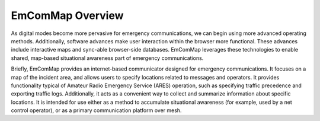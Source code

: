 =================
EmComMap Overview
=================

As digital modes become more pervasive for emergency communications, we can begin using more
advanced operating methods. Additionally, software advances make user interaction within the
browser more functional. These advances include interactive maps and sync-able browser-side
databases. EmComMap leverages these technologies to enable shared, map-based situational
awareness part of emergency communications.

Briefly, EmComMap provides an internet-based communicator designed for emergency
communications. It focuses on a map of the incident area, and allows users to specify locations related
to messages and operators. It provides functionality typical of Amateur Radio Emergency Service (ARES)
operation, such as specifying traffic precedence and exporting traffic logs. Additionally, it acts as a
convenient way to collect and summarize information about specific locations. It is intended for use
either as a method to accumulate situational awareness (for example, used by a net control operator),
or as a primary communication platform over mesh.
